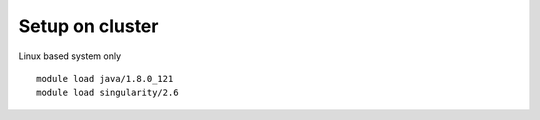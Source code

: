 Setup on cluster
=====

Linux based system only

::

    module load java/1.8.0_121
    module load singularity/2.6
